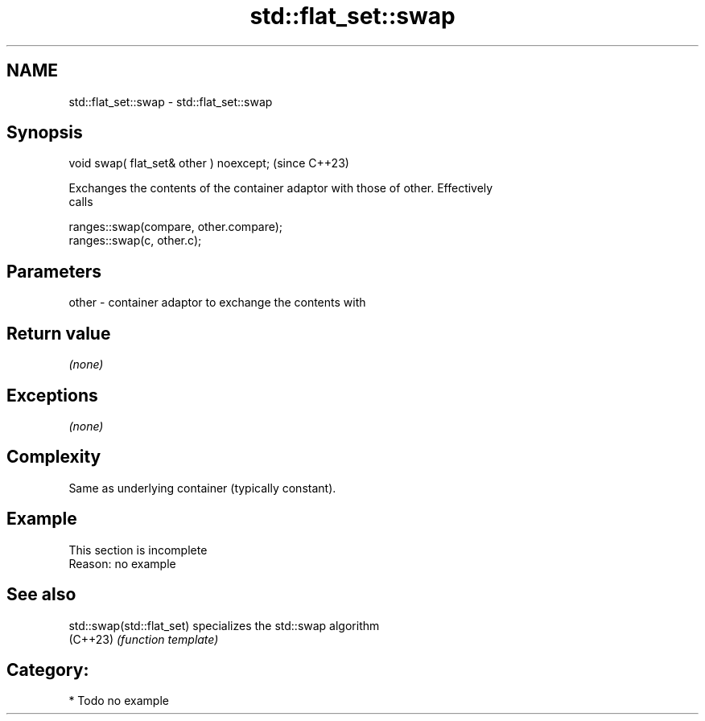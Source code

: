 .TH std::flat_set::swap 3 "2024.06.10" "http://cppreference.com" "C++ Standard Libary"
.SH NAME
std::flat_set::swap \- std::flat_set::swap

.SH Synopsis
   void swap( flat_set& other ) noexcept;  (since C++23)

   Exchanges the contents of the container adaptor with those of other. Effectively
   calls

 ranges::swap(compare, other.compare);
 ranges::swap(c, other.c);

.SH Parameters

   other - container adaptor to exchange the contents with

.SH Return value

   \fI(none)\fP

.SH Exceptions

   \fI(none)\fP

.SH Complexity

   Same as underlying container (typically constant).

.SH Example

    This section is incomplete
    Reason: no example

.SH See also

   std::swap(std::flat_set) specializes the std::swap algorithm
   (C++23)                  \fI(function template)\fP

.SH Category:
     * Todo no example
